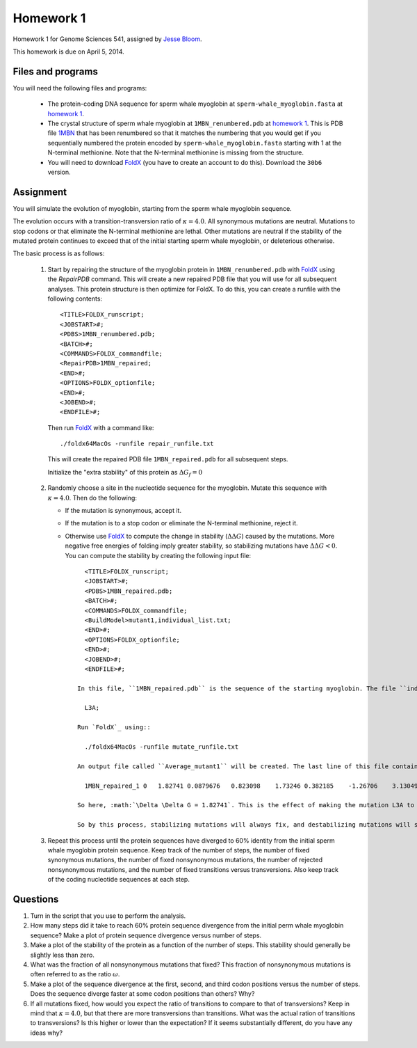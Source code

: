 ============================
Homework 1
============================
Homework 1 for Genome Sciences 541, assigned by `Jesse Bloom`_.

This homework is due on April 5, 2014.

.. contents::
   :level: 2

Files and programs
---------------------
You will need the following files and programs:

    * The protein-coding DNA sequence for sperm whale myoglobin at ``sperm-whale_myoglobin.fasta`` at `homework 1`_.

    * The crystal structure of sperm whale myoglobin at ``1MBN_renumbered.pdb`` at `homework 1`_. This is PDB file `1MBN`_ that has been renumbered so that it matches the numbering that you would get if you sequentially numbered the protein encoded by ``sperm-whale_myoglobin.fasta`` starting with 1 at the N-terminal methionine. Note that the N-terminal methionine is missing from the structure.

    * You will need to download `FoldX`_ (you have to create an account to do this). Download the ``30b6`` version.

Assignment
------------
You will simulate the evolution of myoglobin, starting from the sperm whale myoglobin sequence. 

The evolution occurs with a transition-transversion ratio of :math:`\kappa = 4.0`. All synonymous mutations are neutral. Mutations to stop codons or that eliminate the N-terminal methionine are lethal. Other mutations are neutral if the stability of the mutated protein continues to exceed that of the initial starting sperm whale myoglobin, or deleterious otherwise.

The basic process is as follows:

    1) Start by repairing the structure of the myoglobin protein in ``1MBN_renumbered.pdb`` with `FoldX`_ using the *RepairPDB* command. This will create a new repaired PDB file that you will use for all subsequent analyses. This protein structure is then optimize for FoldX. To do this, you can create a runfile with the following contents::

        <TITLE>FOLDX_runscript;
        <JOBSTART>#;
        <PDBS>1MBN_renumbered.pdb;
        <BATCH>#;
        <COMMANDS>FOLDX_commandfile;
        <RepairPDB>1MBN_repaired;
        <END>#;
        <OPTIONS>FOLDX_optionfile;
        <END>#;
        <JOBEND>#;
        <ENDFILE>#;

      Then run `FoldX`_ with a command like::

        ./foldx64MacOs -runfile repair_runfile.txt

      This will create the repaired PDB file ``1MBN_repaired.pdb`` for all subsequent steps.

      Initialize the "extra stability" of this protein as :math:`\Delta G_f = 0`

    2) Randomly choose a site in the nucleotide sequence for the myoglobin. Mutate this sequence with :math:`\kappa = 4.0`. Then do the following:

       - If the mutation is synonymous, accept it.

       - If the mutation is to a stop codon or eliminate the N-terminal methionine, reject it.

       - Otherwise use `FoldX`_ to compute the change in stability (:math:`\Delta \Delta G`) caused by the mutations. More negative free energies of folding imply greater stability, so stabilizing mutations have :math:`\Delta \Delta G < 0`. You can compute the stability by creating the following input file::

            <TITLE>FOLDX_runscript;
            <JOBSTART>#;
            <PDBS>1MBN_repaired.pdb;
            <BATCH>#;
            <COMMANDS>FOLDX_commandfile;
            <BuildModel>mutant1,individual_list.txt;
            <END>#;
            <OPTIONS>FOLDX_optionfile;
            <END>#;
            <JOBEND>#;
            <ENDFILE>#;

          In this file, ``1MBN_repaired.pdb`` is the sequence of the starting myoglobin. The file ``individual_list.txt`` is the file that contains the mutation. For instance, if we are mutating leucine 3 to alanine, then it has contents::

            L3A;

          Run `FoldX`_ using::
        
            ./foldx64MacOs -runfile mutate_runfile.txt

          An output file called ``Average_mutant1`` will be created. The last line of this file contains the :math:`\Delta \Delta G` of the mutation as the third entry::

            1MBN_repaired_1 0   1.82741 0.0879676   0.823098    1.73246 0.382185    -1.26706    3.13049 -0.119406   -1.93645    -0.0983107  0   0   0   -0.885727   -0.603938   -0.0218432  0   0   0   0   -4.44089e-16    0

          So here, :math:`\Delta \Delta G = 1.82741`. This is the effect of making the mutation L3A to the protein in ``1MBN_repaired.pdb``. Now compute the stability of the new protein as :math:`\Delta G_{\rm{new}} = \Delta G_f + \Delta \Delta G`. If `\Delta G_{\rm{new}} > 0`, then the mutant protein is unstable, and so the mutation is eliminated by selection. In that case, retain the unmutated sequence. Otherwise, the mutant protein is viable, and the mutation fixes. In this case, update the stability to the new value of :math:`\Delta G_{\rm{new}` and take the new mutant structure in ``1MBN_repaired_1.pdb`` to be the new parent protein (this structure should have *L3A*).

          So by this process, stabilizing mutations will always fix, and destabilizing mutations will sometimes fix (if the parent already has enough stability).

    3) Repeat this process until the protein sequences have diverged to 60% identity from the initial sperm whale myoglobin protein sequence. Keep track of the number of steps, the number of fixed synonymous mutations, the number of fixed nonsynonymous mutations, the number of rejected nonsynonymous mutations, and the number of fixed transitions versus transversions. Also keep track of the coding nucleotide sequences at each step.


Questions
-------------
1) Turn in the script that you use to perform the analysis.

2) How many steps did it take to reach 60% protein sequence divergence from the initial perm whale myoglobin sequence? Make a plot of protein sequence divergence versus number of steps.

3) Make a plot of the stability of the protein as a function of the number of steps. This stability should generally be slightly less than zero.

4) What was the fraction of all nonsynonymous mutations that fixed? This fraction of nonsynonymous mutations is often referred to as the ratio :math:`\omega`.

5) Make a plot of the sequence divergence at the first, second, and third codon positions versus the number of steps. Does the sequence diverge faster at some codon positions than others? Why?

6) If all mutations fixed, how would you expect the ratio of transitions to compare to that of transversions? Keep in mind that :math:`\kappa = 4.0`, but that there are more transversions than transitions. What was the actual ration of transitions to transversions? Is this higher or lower than the expectation? If it seems substantially different, do you have any ideas why?



.. _`Jesse Bloom`: http://research.fhcrc.org/bloom/en.html
.. _`homework 1`: https://github.com/jbloom/GenomeSciences541/tree/gh-pages/source/homework_1
.. _`1MBN`: http://www.pdb.org/pdb/explore/explore.do?structureId=1MBN
.. _`FoldX`: http://foldx.crg.es/
